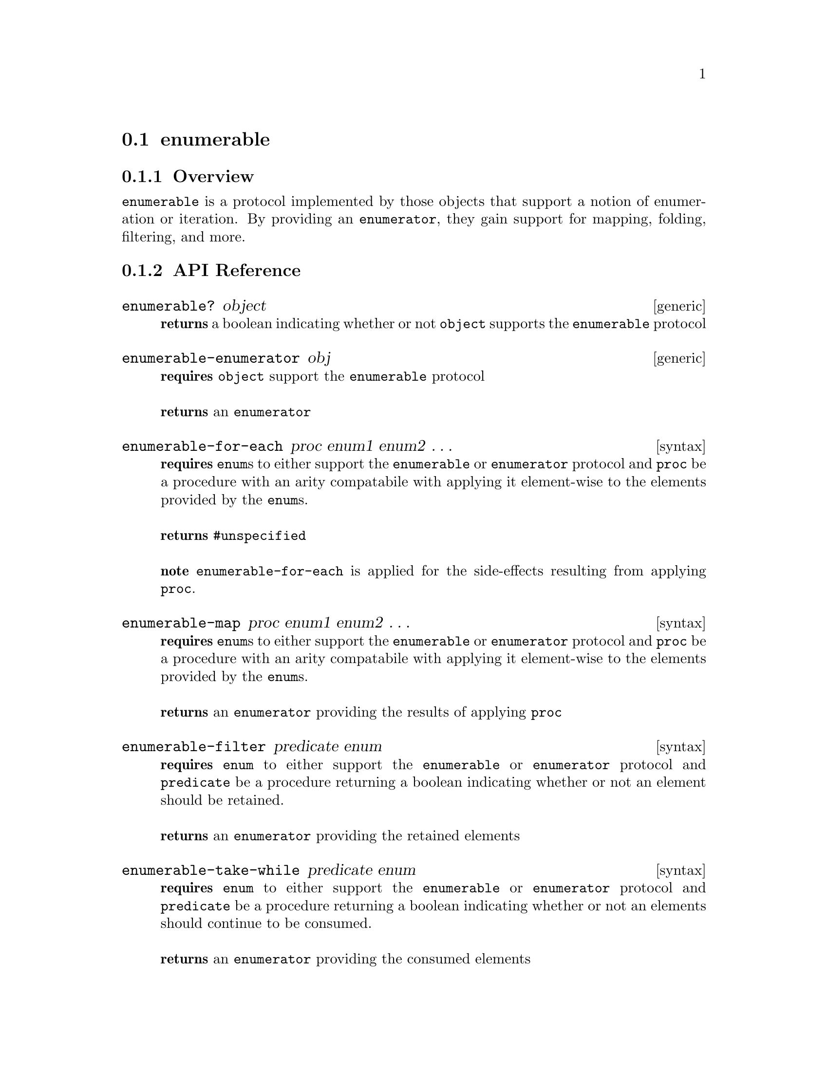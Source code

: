 @node enumerable, collector, enumerator, Protocols
@section enumerable

@menu
* enumerable Overview::
* enumerable API Reference::
* enumerable Examples::
@end menu


@node enumerable Overview, enumerable API Reference, , enumerable
@subsection Overview

@code{enumerable} is a protocol implemented by those objects that
support a notion of enumeration or iteration. By providing an
@code{enumerator}, they gain support for mapping, folding, filtering,
and more.


@node enumerable API Reference, enumerable Examples, enumerable Overview, enumerable
@subsection API Reference

@menu
* enumerable?::
* enumerable-enumerator::
* enumerable-for-each::
* enumerable-map::
* enumerable-filter::
* enumerable-take-while::
* enumerable-take::
* enumerable-fold::
* enumerable-any?::
* enumerable-every?::
* enumerable-skip-while::
* enumerable-skip::
* enumerable-append::
* enumerable-collect::
@end menu

@node enumerable?,enumerable-enumerator, , enumerable API Reference
@comment node-name, next,          previous, up
@deffn {generic} enumerable? object
@b{returns} a boolean indicating whether or not @code{object} supports the @code{enumerable} protocol
@end deffn

@node enumerable-enumerator,enumerable-for-each,enumerable?, enumerable API Reference
@comment node-name, next,          previous, up
@deffn {generic} enumerable-enumerator obj
@b{requires} @code{object} support the @code{enumerable} protocol @* @*
@b{returns} an @code{enumerator} 
@end deffn

@node enumerable-for-each,enumerable-map,enumerable-enumerator, enumerable API Reference
@comment node-name, next,          previous, up
@deffn {syntax} enumerable-for-each proc enum1 enum2 @dots{}
@b{requires} @code{enum}s to either support the @code{enumerable} or @code{enumerator} protocol and @code{proc} be a procedure with an arity compatabile with applying it element-wise to the elements provided by the @code{enum}s. @* @*
@b{returns} @code{#unspecified} @* @*
@b{note} @code{enumerable-for-each} is applied for the side-effects resulting from applying @code{proc}.
@end deffn

@node enumerable-map,enumerable-filter,enumerable-for-each, enumerable API Reference
@comment node-name, next,          previous, up
@deffn {syntax} enumerable-map proc enum1 enum2 @dots{}
@b{requires} @code{enum}s to either support the @code{enumerable} or @code{enumerator} protocol and @code{proc} be a procedure with an arity compatabile with applying it element-wise to the elements provided by the @code{enum}s. @* @*
@b{returns} an @code{enumerator} providing the results of applying
@code{proc} 
@end deffn

@node enumerable-filter,enumerable-take-while,enumerable-map, enumerable API Reference
@comment node-name, next,          previous, up
@deffn {syntax} enumerable-filter predicate enum
@b{requires} @code{enum} to either support the @code{enumerable} or
@code{enumerator} protocol and @code{predicate} be a procedure returning a
boolean indicating whether or not an element should be retained. @* @*
@b{returns} an @code{enumerator} providing the retained elements 
@end deffn

@node enumerable-take-while,enumerable-take,enumerable-filter, enumerable API Reference
@comment node-name, next,          previous, up
@deffn {syntax} enumerable-take-while predicate enum
@b{requires} @code{enum} to either support the @code{enumerable} or
@code{enumerator} protocol and @code{predicate} be a procedure returning a
boolean indicating whether or not an elements should continue to be consumed. @* @*
@b{returns} an @code{enumerator} providing the consumed elements 
@end deffn

@node enumerable-take,enumerable-fold, enumerable-take-while, enumerable API Reference
@comment node-name, next,          previous, up
@deffn {syntax} enumerable-take n enum
@b{requires} @code{enum} to either support the @code{enumerable} or
@code{enumerator} protocol and @code{n} be an integer representing the
max number of items to take@* @*
@b{returns} an @code{enumerator} providing upto @code{n} elements 
@end deffn

@node enumerable-fold, enumerable-any?, enumerable-take, enumerable API Reference
@comment node-name, next,          previous, up
@deffn {syntax} enumerable-fold proc seed enum1 enum2 @dots{}
@b{requires} @code{enum}s to either support the @code{enumerable} or
@code{enumerator} protocol, @code{proc} to be a procedure compatible
with applying it to a seed and the element-wise elements provided by
the @code{enum}s (it should produce a new seed value), and @code{seed}
should be an appropriate initial seed value for @code{proc}.@* @*
@b{returns} the result of folding @code{proc} over the provided
@code{enum}s @* @*
@b{note} @code{proc} is applied left to right with the seed resulting
from the previous application being used in the next. When no more
elements are available, the final seed is returned.
@end deffn

@node enumerable-any?,enumerable-every?, enumerable-fold, enumerable API Reference
@comment node-name, next,          previous, up
@deffn {syntax} enumerable-any? predicate enum1 enum2 @dots{}
@b{requires} @code{enum}s to either support the @code{enumerable} or
@code{enumerator} protocol and @code{predicate} to be a procedure compatible
with applying it element-wise to the elements provided by
the @code{enum}s, returning a boolean.@* @*
@b{returns} a boolean indicating whether or not any of the elements
are @code{#t} for @code{predicate}.
@end deffn

@node enumerable-every?, enumerable-skip-while, enumerable-any?, enumerable API Reference
@comment node-name, next,          previous, up
@deffn {syntax} enumerable-every? predicate enum1 enum2 @dots{}
@b{requires} @code{enum}s to either support the @code{enumerable} or
@code{enumerator} protocol and @code{predicate} to be a procedure compatible
with applying it element-wise to the elements provided by
the @code{enum}s, returning a boolean.@* @*
@b{returns} a boolean indicating whether or not all of the elements
are @code{#t} for @code{predicate}.
@end deffn

@node enumerable-skip-while, enumerable-skip, enumerable-every?, enumerable API Reference
@comment node-name, next,          previous, up
@deffn {syntax} enumerable-skip-while predicate enum1 enum2 @dots{}
@b{requires} @code{enum}s to either support the @code{enumerable} or
@code{enumerator} protocol and @code{predicate} to be a procedure compatible
with applying it element-wise to the elements provided by
the @code{enum}s, returning a boolean indicating whether those
elements should skipped.@* @*
@b{returns} an @code{enumerator} providing acces to the elements in the original
@code{enum}s after those that were skipped according to @code{predicate}.
@end deffn

@node enumerable-skip, enumerable-append, enumerable-skip-while, enumerable API Reference
@comment node-name, next,          previous, up
@deffn {syntax} enumerable-skip n enum1 enum2 @dots{}
@b{requires} @code{enum}s to either support the @code{enumerable} or
@code{enumerator} protocol and @code{n} to be an integer representing the
number of elements to skip from @code{enum}s.@* @*
@b{returns} an @code{enumerator} providing access to the elements in the original
@code{enum}s after those that were skipped.
@end deffn

@node enumerable-append, enumerable-collect, enumerable-skip, enumerable API Reference
@comment node-name, next,          previous, up
@deffn {syntax} enumerable-append enum1 enum2 @dots{}
@b{requires} @code{enum}s to either support the @code{enumerable} or
@code{enumerator} protocol.@* @*
@b{returns} an @code{enumerator} providing access to the elements in the original
@code{enum}s appended left to right.
@end deffn

@node enumerable-collect,, enumerable-append, enumerable API Reference
@comment node-name, next,          previous, up
@deffn {syntax} enumerable-collect enum collector
@b{requires} @code{enum} to either support the @code{enumerable} or
@code{enumerator} protocol and @code{collector} to support the
@code{collector} protocol.@* @*
@b{returns} a value collected from the given @code{enum} according to
provided @code{collector}. @* @*
@b{note} @code{enumerable-collect} is commonly used to transform the
values provided by @code{enumerators} into concrete collections,
although their uses are more flexible than that. For example, to
collect all of the values from an @code{enumerator} into a list you
could do the following:
@smalllisp
(enumerable-collect enumer +list-collector+)
@end smalllisp
@xref{collector} for more information.
@end deffn

@node enumerable Examples, enumerable API Reference, ,enumerable
@subsection Examples

All of the built in Bigloo collection types are @code{enumerable}s.

@smalllisp
(enumerable? (list 1 2 3))
  @result{} #t

(enumerable? (vector 1 2 3))
  @result{} #t

(enumerable? "test string")
  @result{} #t

(enumerable? (create-hashtable))
  @result{} #t
@end smalllisp

With @code{numerable-for-each}, it is possible to iterate over any
enumerable. A few examples follow:

@smalllisp
(let ((count 0))
  (enumerable-for-each (lambda (x) (set! count (+ x count)))
                       (vector 1 2 3))
  count)

  @result{} 6

(enumerable-for-each (lambda (x) (print x)) (range :start 1 :end 5))

  @print{} 1
  @print{} 2
  @print{} 3
  @print{} 4
  @result{} #unspecified
@end smalllisp

It is also possible to map a function over @code{enumerable}s.

@smalllisp
(enumerable-collect (enumerable-map (lambda (x) (+ x 1))
                       (list 1 2 3 4))
   +list-collector+)

  @result{} (2 3 4 5)
@end smalllisp

For dictionary type collections, the values are mapped over.

@smalllisp
(let ((table (hashtable (=> 'a 1) (=> 'b 2) (=> 'c 3))))
   (print (enumerable-collect (enumerable-map (lambda (x) (+ x 1)) table)
             +vector-collector+)))

@end smalllisp

Given an appropriate seed an procedure, @code{enumerable-fold} can be
used to reduce an enumerable to a single value.

@smalllisp
(enumerable-fold (lambda (s v) (+ s v)) 0 (range :start 1 :end 6))

  @result{} 15
@end smalllisp

Filtering of values is also supported.

@smalllisp
(enumerable-collect (enumerable-filter odd? (range :start 1 :end 10))
   +list-collector+)

  @result{} (1 3 5 7 9)
@end smalllisp


It is also possible to consume values while a predicate remains true.

@smalllisp
(enumerable-collect
   (enumerable-take-while (lambda (x) (< x 5)) (range :start 0 :end 10))
   +list-collector+)

  @result{} (0 1 2 3 4)
@end smalllisp

Or to test whether any or all values match a give predicate.

@smalllisp
(enumerable-any? odd? (list 4 6 8 7))

  @result{} #t

(enumerable-any? odd? (list 4 6 8 10))

  @result{} #f

(enumerable-every? even? (list 2 4 6 8))

  @result{} #t

(enumerable-every? even? (list 2 4 6 7))

  @result{} #f
@end smalllisp

As shown in the above examples, @code{enumerable-collect} can be used
to gather the values of an enumerable into a new collection, but it is
more general than that. In fact, it is a general reduction
facility. For example, the sum of an @code{enumerable} can be obtained
as follows:

@smalllisp
(enumerable-collect (range :start 1 :end 6) +sum-collector+)

  @result{} 15
@end smalllisp

For full details, @xref{collector}.
